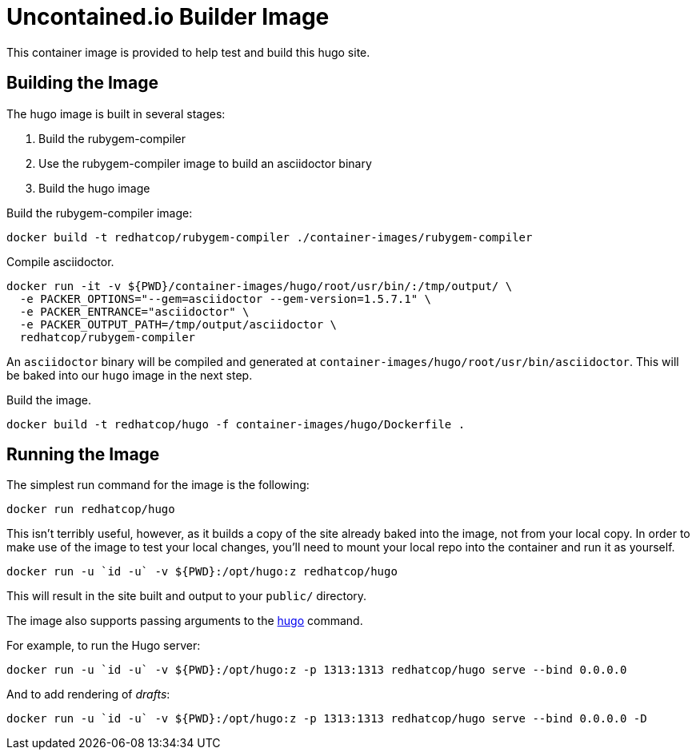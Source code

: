 = Uncontained.io Builder Image

This container image is provided to help test and build this hugo site.

== Building the Image

The hugo image is built in several stages:

1. Build the rubygem-compiler
2. Use the rubygem-compiler image to build an asciidoctor binary
3. Build the hugo image

Build the rubygem-compiler image:

[source,bash]
----
docker build -t redhatcop/rubygem-compiler ./container-images/rubygem-compiler
----

Compile asciidoctor.

[source,bash]
----
docker run -it -v ${PWD}/container-images/hugo/root/usr/bin/:/tmp/output/ \
  -e PACKER_OPTIONS="--gem=asciidoctor --gem-version=1.5.7.1" \
  -e PACKER_ENTRANCE="asciidoctor" \
  -e PACKER_OUTPUT_PATH=/tmp/output/asciidoctor \
  redhatcop/rubygem-compiler
----

An `asciidoctor` binary will be compiled and generated at `container-images/hugo/root/usr/bin/asciidoctor`. This will be baked into our `hugo` image in the next step.

Build the image.

[source,bash]
----
docker build -t redhatcop/hugo -f container-images/hugo/Dockerfile .
----

== Running the Image

The simplest run command for the image is the following:

[source,bash]
----
docker run redhatcop/hugo
----

This isn't terribly useful, however, as it builds a copy of the site already baked into the image, not from your local copy. In order to make use of the image to test your local changes, you'll need to mount your local repo into the container and run it as yourself.

[source,bash]
----
docker run -u `id -u` -v ${PWD}:/opt/hugo:z redhatcop/hugo
----

This will result in the site built and output to your `public/` directory.

The image also supports passing arguments to the link:https://gohugo.io/commands/hugo/[hugo] command.

For example, to run the Hugo server:

[source,bash]
----
docker run -u `id -u` -v ${PWD}:/opt/hugo:z -p 1313:1313 redhatcop/hugo serve --bind 0.0.0.0
----

And to add rendering of _drafts_:

[source,bash]
----
docker run -u `id -u` -v ${PWD}:/opt/hugo:z -p 1313:1313 redhatcop/hugo serve --bind 0.0.0.0 -D
----
